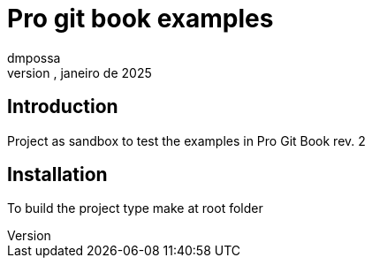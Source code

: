 = Pro git book examples
dmpossa
quinta-feira, janeiro de 2025

== Introduction
Project as sandbox to test the examples in Pro Git Book rev. 2

== Installation
To build the project type make at root folder

